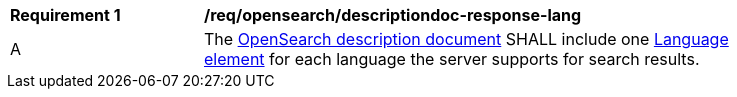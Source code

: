 [[req_opensearch_descriptiondoc-response-lang]]
[width="90%",cols="2,6a"]
|===
^|*Requirement {counter:req-id}* |*/req/opensearch/descriptiondoc-response-lang*
^|A |The https://github.com/dewitt/opensearch/blob/master/opensearch-1-1-draft-6.md#opensearch-description-document[OpenSearch description document] SHALL include one https://github.com/dewitt/opensearch/blob/master/opensearch-1-1-draft-6.md#the-language-element[Language element] for each language the server supports for search results.
|===
